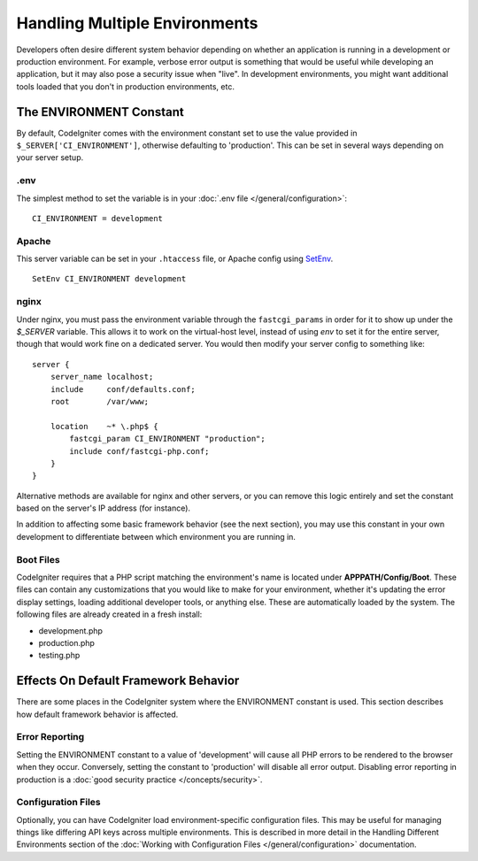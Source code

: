##############################
Handling Multiple Environments
##############################

Developers often desire different system behavior depending on whether
an application is running in a development or production environment.
For example, verbose error output is something that would be useful
while developing an application, but it may also pose a security issue
when "live". In development environments, you might want additional
tools loaded that you don't in production environments, etc.

The ENVIRONMENT Constant
========================

By default, CodeIgniter comes with the environment constant set to use
the value provided in ``$_SERVER['CI_ENVIRONMENT']``, otherwise defaulting to
'production'. This can be set in several ways depending on your server setup.

.env
----

The simplest method to set the variable is in your :doc:`.env file </general/configuration>`::

    CI_ENVIRONMENT = development

Apache
------

This server variable can be set in your ``.htaccess`` file, or Apache
config using `SetEnv <https://httpd.apache.org/docs/2.2/mod/mod_env.html#setenv>`_.
::

    SetEnv CI_ENVIRONMENT development

nginx
-----

Under nginx, you must pass the environment variable through the ``fastcgi_params``
in order for it to show up under the `$_SERVER` variable. This allows it to work on the
virtual-host level, instead of using `env` to set it for the entire server, though that
would work fine on a dedicated server. You would then modify your server config to something
like::

	server {
	    server_name localhost;
	    include     conf/defaults.conf;
	    root        /var/www;

	    location    ~* \.php$ {
	        fastcgi_param CI_ENVIRONMENT "production";
	        include conf/fastcgi-php.conf;
	    }
	}

Alternative methods are available for nginx and other servers, or you can
remove this logic entirely and set the constant based on the server's IP address
(for instance).

In addition to affecting some basic framework behavior (see the next
section), you may use this constant in your own development to
differentiate between which environment you are running in.

Boot Files
----------

CodeIgniter requires that a PHP script matching the environment's name is located
under **APPPATH/Config/Boot**. These files can contain any customizations that
you would like to make for your environment, whether it's updating the error display
settings, loading additional developer tools, or anything else. These are
automatically loaded by the system. The following files are already created in
a fresh install:

* development.php
* production.php
* testing.php

Effects On Default Framework Behavior
=====================================

There are some places in the CodeIgniter system where the ENVIRONMENT
constant is used. This section describes how default framework behavior
is affected.

Error Reporting
---------------

Setting the ENVIRONMENT constant to a value of 'development' will cause
all PHP errors to be rendered to the browser when they occur.
Conversely, setting the constant to 'production' will disable all error
output. Disabling error reporting in production is a 
:doc:`good security practice </concepts/security>`.

Configuration Files
-------------------

Optionally, you can have CodeIgniter load environment-specific
configuration files. This may be useful for managing things like
differing API keys across multiple environments. This is described in
more detail in the Handling Different Environments section of the
:doc:`Working with Configuration Files </general/configuration>` documentation.
